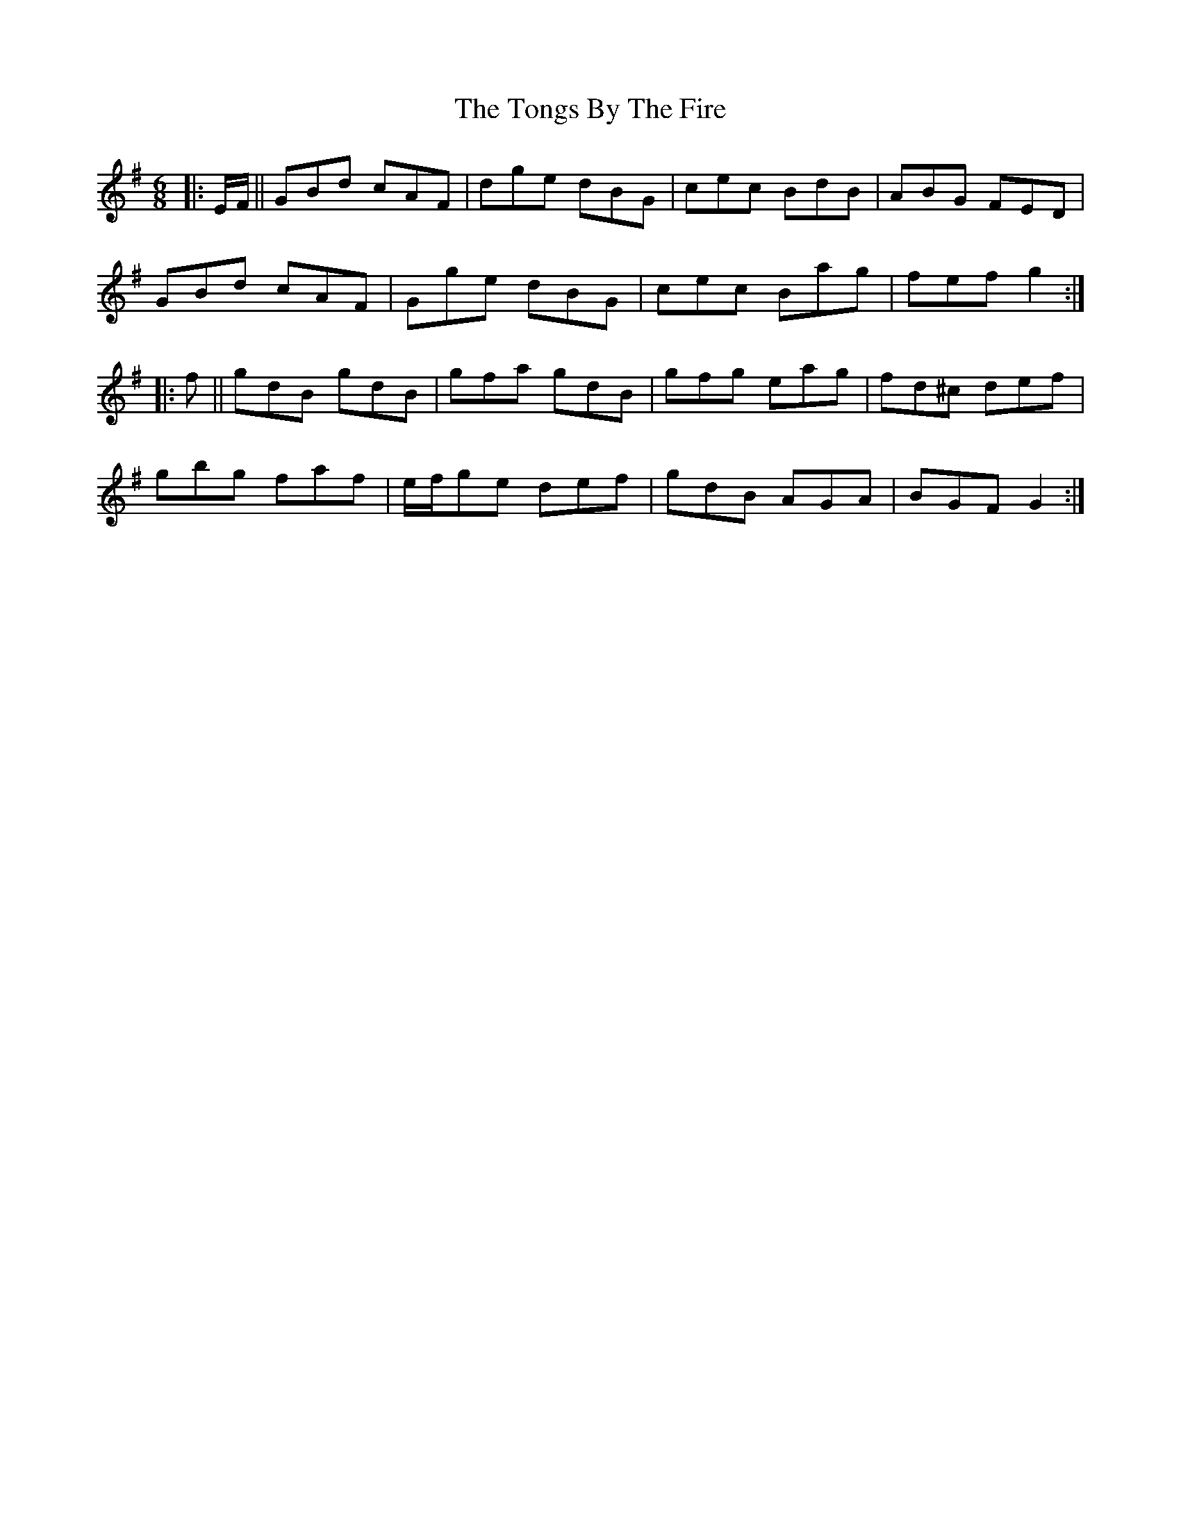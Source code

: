 X: 40614
T: Tongs By The Fire, The
R: jig
M: 6/8
K: Gmajor
|:E/F/||GBd cAF|dge dBG|cec BdB|ABG FED|
GBd cAF|Gge dBG|cec Bag|fef g2:|
|:f||gdB gdB|gfa gdB|gfg eag|fd^c def|
gbg faf|e/f/ge def|gdB AGA|BGF G2:|

